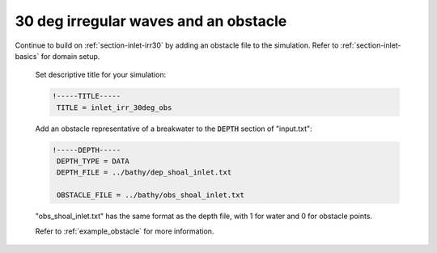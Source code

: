 .. _section-inlet-irr30-obs:

30 deg irregular waves and an obstacle
######################################

.. figure:: images/simple_cases/eta_inlet_shoal_irr_30deg_obs.jpg
    :width: 500px
    :align: center
    :height: 300px
    :alt: alternate text
    :figclass: align-center

Continue to build on :ref:`section-inlet-irr30` by adding an obstacle file to the simulation. Refer to :ref:`section-inlet-basics` for domain setup.

 Set descriptive title for your simulation:

 .. code-block:: rest

        !-----TITLE-----
         TITLE = inlet_irr_30deg_obs

 Add an obstacle representative of a breakwater to the :code:`DEPTH` section of "input.txt":

 .. code-block:: rest

        !-----DEPTH-----
         DEPTH_TYPE = DATA
         DEPTH_FILE = ../bathy/dep_shoal_inlet.txt

         OBSTACLE_FILE = ../bathy/obs_shoal_inlet.txt

 "obs_shoal_inlet.txt" has the same format as the depth file, with 1 for water and 0 for obstacle points.

 Refer to :ref:`example_obstacle` for more information.


